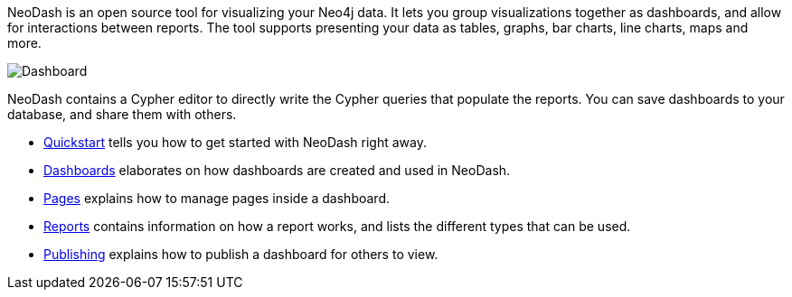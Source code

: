 NeoDash is an open source tool for visualizing your Neo4j data. It lets
you group visualizations together as dashboards, and allow for
interactions between reports. The tool supports presenting your data as
tables, graphs, bar charts, line charts, maps and more.

image::./img/dashboard.png[Dashboard]

NeoDash contains a Cypher editor to directly write the Cypher queries
that populate the reports. You can save dashboards to your database, and
share them with others.

* link:Quickstart[Quickstart] tells you how to get started with NeoDash right away.
* link:Dashboards[Dashboards] elaborates on how dashboards are created and used in
NeoDash.
* link:Pages[Pages] explains how to manage pages inside a dashboard.
* link:Reports[Reports] contains information on how a report works, and lists the
different types that can be used.
* link:Publishing[Publishing] explains how to publish a dashboard for others to view.
